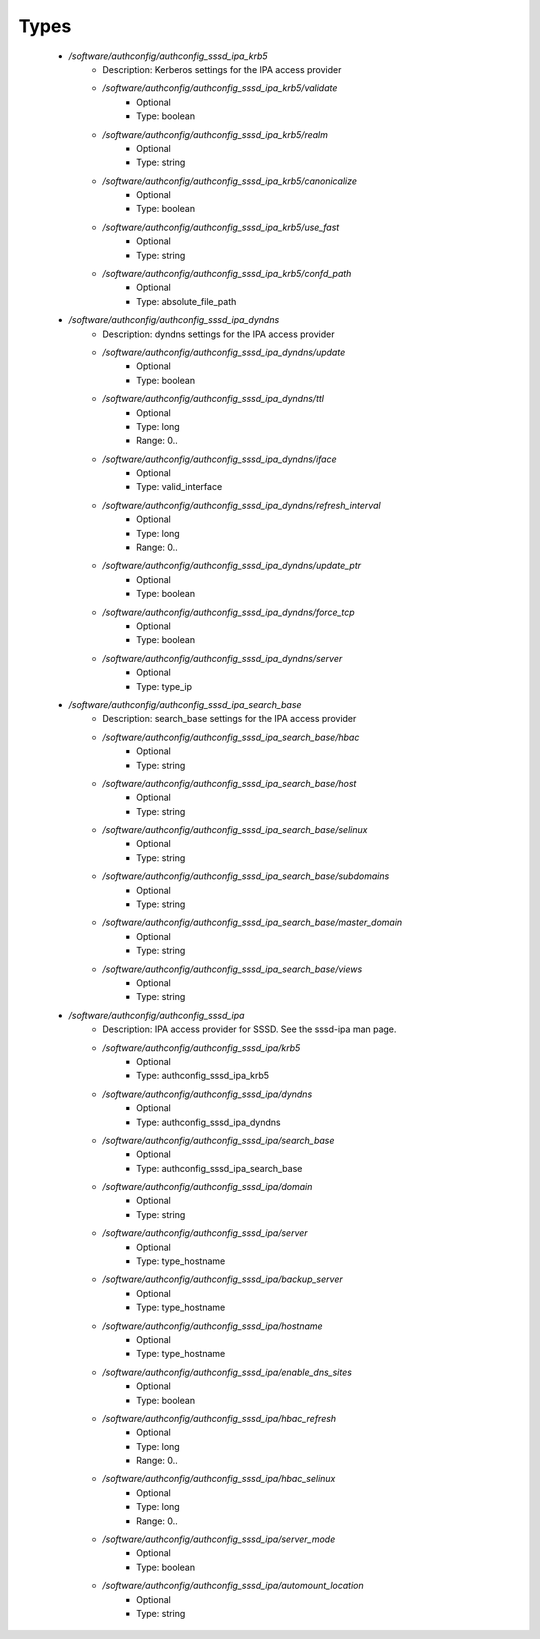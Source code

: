 
Types
-----

 - `/software/authconfig/authconfig_sssd_ipa_krb5`
    - Description: Kerberos settings for the IPA access provider
    - `/software/authconfig/authconfig_sssd_ipa_krb5/validate`
        - Optional
        - Type: boolean
    - `/software/authconfig/authconfig_sssd_ipa_krb5/realm`
        - Optional
        - Type: string
    - `/software/authconfig/authconfig_sssd_ipa_krb5/canonicalize`
        - Optional
        - Type: boolean
    - `/software/authconfig/authconfig_sssd_ipa_krb5/use_fast`
        - Optional
        - Type: string
    - `/software/authconfig/authconfig_sssd_ipa_krb5/confd_path`
        - Optional
        - Type: absolute_file_path
 - `/software/authconfig/authconfig_sssd_ipa_dyndns`
    - Description: dyndns settings for the IPA access provider
    - `/software/authconfig/authconfig_sssd_ipa_dyndns/update`
        - Optional
        - Type: boolean
    - `/software/authconfig/authconfig_sssd_ipa_dyndns/ttl`
        - Optional
        - Type: long
        - Range: 0..
    - `/software/authconfig/authconfig_sssd_ipa_dyndns/iface`
        - Optional
        - Type: valid_interface
    - `/software/authconfig/authconfig_sssd_ipa_dyndns/refresh_interval`
        - Optional
        - Type: long
        - Range: 0..
    - `/software/authconfig/authconfig_sssd_ipa_dyndns/update_ptr`
        - Optional
        - Type: boolean
    - `/software/authconfig/authconfig_sssd_ipa_dyndns/force_tcp`
        - Optional
        - Type: boolean
    - `/software/authconfig/authconfig_sssd_ipa_dyndns/server`
        - Optional
        - Type: type_ip
 - `/software/authconfig/authconfig_sssd_ipa_search_base`
    - Description: search_base settings for the IPA access provider
    - `/software/authconfig/authconfig_sssd_ipa_search_base/hbac`
        - Optional
        - Type: string
    - `/software/authconfig/authconfig_sssd_ipa_search_base/host`
        - Optional
        - Type: string
    - `/software/authconfig/authconfig_sssd_ipa_search_base/selinux`
        - Optional
        - Type: string
    - `/software/authconfig/authconfig_sssd_ipa_search_base/subdomains`
        - Optional
        - Type: string
    - `/software/authconfig/authconfig_sssd_ipa_search_base/master_domain`
        - Optional
        - Type: string
    - `/software/authconfig/authconfig_sssd_ipa_search_base/views`
        - Optional
        - Type: string
 - `/software/authconfig/authconfig_sssd_ipa`
    - Description: IPA access provider for SSSD.  See the sssd-ipa man page.
    - `/software/authconfig/authconfig_sssd_ipa/krb5`
        - Optional
        - Type: authconfig_sssd_ipa_krb5
    - `/software/authconfig/authconfig_sssd_ipa/dyndns`
        - Optional
        - Type: authconfig_sssd_ipa_dyndns
    - `/software/authconfig/authconfig_sssd_ipa/search_base`
        - Optional
        - Type: authconfig_sssd_ipa_search_base
    - `/software/authconfig/authconfig_sssd_ipa/domain`
        - Optional
        - Type: string
    - `/software/authconfig/authconfig_sssd_ipa/server`
        - Optional
        - Type: type_hostname
    - `/software/authconfig/authconfig_sssd_ipa/backup_server`
        - Optional
        - Type: type_hostname
    - `/software/authconfig/authconfig_sssd_ipa/hostname`
        - Optional
        - Type: type_hostname
    - `/software/authconfig/authconfig_sssd_ipa/enable_dns_sites`
        - Optional
        - Type: boolean
    - `/software/authconfig/authconfig_sssd_ipa/hbac_refresh`
        - Optional
        - Type: long
        - Range: 0..
    - `/software/authconfig/authconfig_sssd_ipa/hbac_selinux`
        - Optional
        - Type: long
        - Range: 0..
    - `/software/authconfig/authconfig_sssd_ipa/server_mode`
        - Optional
        - Type: boolean
    - `/software/authconfig/authconfig_sssd_ipa/automount_location`
        - Optional
        - Type: string
